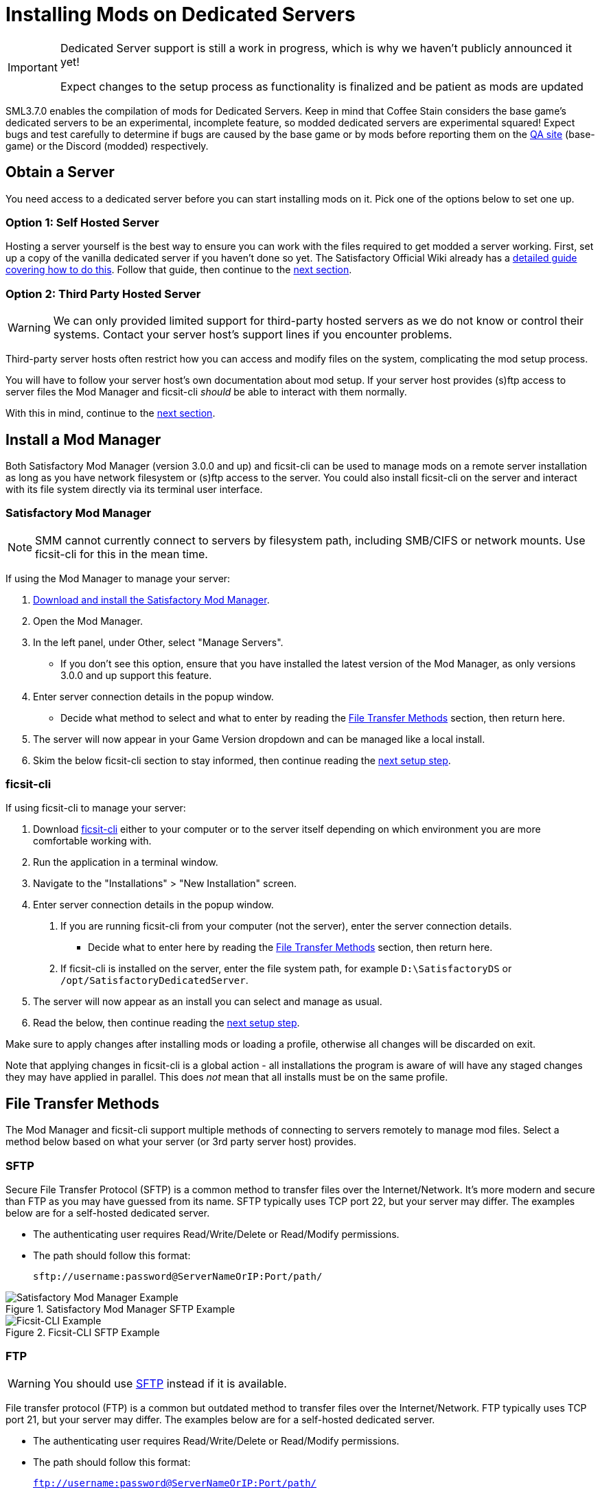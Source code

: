 = Installing Mods on Dedicated Servers

[IMPORTANT]
====
Dedicated Server support is still a work in progress,
which is why we haven't publicly announced it yet!

Expect changes to the setup process as functionality is finalized
and be patient as mods are updated 
====

SML3.7.0 enables the compilation of mods for Dedicated Servers.
Keep in mind that Coffee Stain considers the base game's dedicated servers to be
an experimental, incomplete feature, so modded dedicated servers are experimental squared!
Expect bugs and test carefully to determine if bugs are caused by the base game or by mods
before reporting them on the https://questions.satisfactorygame.com/[QA site] (base-game)
or the Discord (modded) respectively.

== Obtain a Server

You need access to a dedicated server before you can start installing mods on it.
Pick one of the options below to set one up.

[id="SelfHostedServer"]
=== Option 1: Self Hosted Server

Hosting a server yourself is the best way to
ensure you can work with the files required to get modded a server working.
First, set up a copy of the vanilla dedicated server if you haven't done so yet.
The Satisfactory Official Wiki already has a
https://satisfactory.wiki.gg/wiki/Dedicated_servers[detailed guide covering how to do this].
Follow that guide, then continue to the link:#GetModManager[next section].

[id="ThirdPartyServer"]
=== Option 2: Third Party Hosted Server

[WARNING]
====
We can only provided limited support for third-party hosted servers
as we do not know or control their systems.
Contact your server host's support lines if you encounter problems.
====

Third-party server hosts often restrict how you can access and modify files on the system,
complicating the mod setup process.

You will have to follow your server host's own documentation about mod setup.
If your server host provides (s)ftp access to server files
the Mod Manager and ficsit-cli _should_ be able to interact with them normally.

With this in mind, continue to the link:#GetModManager[next section].

[id="GetModManager"]
== Install a Mod Manager

Both Satisfactory Mod Manager (version 3.0.0 and up) and ficsit-cli
can be used to manage mods on a remote server installation
as long as you have network filesystem or (s)ftp access to the server.
You could also install ficsit-cli on the server and interact with its file system directly via its terminal user interface.

[id="GetModManager_SMM"]
=== Satisfactory Mod Manager

// cspell:ignore CIFS
[NOTE]
====
SMM cannot currently connect to servers by filesystem path, including SMB/CIFS or network mounts.
Use ficsit-cli for this in the mean time.
====

If using the Mod Manager to manage your server:

. xref:ForUsers/SatisfactoryModManager.adoc[Download and install the Satisfactory Mod Manager].
. Open the Mod Manager.
. In the left panel, under Other, select "Manage Servers".
   * If you don't see this option, ensure that you have installed the latest version of the Mod Manager,
     as only versions 3.0.0 and up support this feature.
. Enter server connection details in the popup window.
   * Decide what method to select and what to enter by reading the link:#FileTransferMethods[File Transfer Methods] section,
     then return here.
. The server will now appear in your Game Version dropdown and can be managed like a local install.
. Skim the below ficsit-cli section to stay informed, then continue reading the link:#ServerClientConsistency[next setup step].

[id="GetModManager_CLI"]
=== ficsit-cli

If using ficsit-cli to manage your server:

. Download https://github.com/satisfactorymodding/ficsit-cli[ficsit-cli]
   either to your computer or to the server itself
   depending on which environment you are more comfortable working with.
. Run the application in a terminal window.
. Navigate to the "Installations" > "New Installation" screen.
. Enter server connection details in the popup window.
  a. If you are running ficsit-cli from your computer (not the server),
     enter the server connection details. 
   * Decide what to enter here by reading the link:#FileTransferMethods[File Transfer Methods] section,
     then return here.
  b. If ficsit-cli is installed on the server,
     enter the file system path, for example `D:\SatisfactoryDS` or `/opt/SatisfactoryDedicatedServer`.
. The server will now appear as an install you can select and manage as usual.
. Read the below, then continue reading the link:#ServerClientConsistency[next setup step].

Make sure to apply changes after installing mods or loading a profile,
otherwise all changes will be discarded on exit.

Note that applying changes in ficsit-cli is a global action -
all installations the program is aware of will have any staged changes they may have applied in parallel.
This does _not_ mean that all installs must be on the same profile.

[id="FileTransferMethods"]
== File Transfer Methods

The Mod Manager and ficsit-cli support multiple methods of connecting to servers remotely to manage mod files.
Select a method below based on what your server (or 3rd party server host) provides.

[id="FileTransferMethods_SFTP"]
=== SFTP

Secure File Transfer Protocol (SFTP) is a common method to transfer files over the Internet/Network.
It's more modern and secure than FTP as you may have guessed from its name.
SFTP typically uses TCP port 22, but your server may differ.
The examples below are for a self-hosted dedicated server.

* The authenticating user requires Read/Write/Delete or Read/Modify permissions.
* The path should follow this format:
+
`sftp://username:password@ServerNameOrIP:Port/path/`

.Satisfactory Mod Manager SFTP Example
image::DedicatedServers/SMM_SFTP.png[Satisfactory Mod Manager Example]
.Ficsit-CLI SFTP Example
image::DedicatedServers/CLI_SFTP.png[Ficsit-CLI Example]

[id="FileTransferMethods_FTP"]
=== FTP

[WARNING]
====
You should use link:#FileTransferMethods_SFTP[SFTP] instead if it is available.
====

File transfer protocol (FTP) is a common but outdated method to transfer files over the Internet/Network.
FTP typically uses TCP port 21, but your server may differ.
The examples below are for a self-hosted dedicated server.

* The authenticating user requires Read/Write/Delete or Read/Modify permissions.
* The path should follow this format:
+
`ftp://username:password@ServerNameOrIP:Port/path/`

.Satisfactory Mod Manager FTP Example
image::DedicatedServers/SMM_FTP.png[Satisfactory Mod Manager Example]
.Ficsit-CLI FTP Example
image::DedicatedServers/CLI_FTP.png[Ficsit-CLI Example]

[id="FileTransferMethods_SMB"]
=== SMB/CIFS

Server Message Block (SMB), also known as CIFS (Common Internet File System) or Windows File Shares,
is a network file transfer method commonly used on Windows Systems and occasionally Linux/Unix systems.
SMB typically uses TCP port 445, but your server may differ.
The examples below are for a self-hosted dedicated server.

* The authenticating user requires Read/Write/Delete or Read/Modify permissions.
* The path should follow this format:
** If using a Windows ficsit-cli install:
+
`\\ServerNameOrIP\ShareName\Path` or `//ServerNameOrIP/ShareName/Path`
** If using a Linux ficsit-cli install:
+
link:https://github.com/satisfactorymodding/ficsit-cli/issues/57[(A bug is currently preventing this from working)]

** Satisfactory Mod Manager does not currently support SMB connections.
   A future release (soon(TM)) will add support for this.

.Ficsit-CLI Example
image::DedicatedServers/CLI_SMB.png[Ficsit-CLI Example]

[id="ServerClientConsistency"]
== Server-Client Consistency

Although it is possible to use ficsit-cli or the Mod Manager to install mods one-by-one on the server,
this is not recommended as you could easily end up with a mismatch between client and server mod versions,
preventing you from connecting.

It is not feasible to export a profile created in SMM for a client to be used on a server
because there are some mods that only exist client or server side.
In the future, the ability to create and share "modpacks" will resolve this problem,
as modpacks will be able to keep track of mods that may not apply for a game target.

In the mean time, we suggest using an installation of SMM or ficsit-cli on your client computer
so that you can use the same profile to manage both your client and remote server install.
You can then export the SMM or ficsit-cli profile
and send file to your server members so they can configure their own installs accordingly.

If you encounter any one-side-only mods
you will have to switch to using separate profiles for the server and client until the Modpacks feature is released.

== Configuring Mods on Servers

Although xref:ForUsers/ConfiguringMods.adoc#_mod_savegame_settings[Mod Savegame Settings]
can be configured using their usual interface,
there is not currently an interface for adjusting
xref:ForUsers/ConfiguringMods.adoc#_mod_configuration_options[Mod Configurations]
remotely on dedicated servers.
As a result, you should configure mods client side and copy the config files over to the server.

Note that some mods could stop working correctly or behave unexpectedly if client and server configs don't match.

Check the xref:faq.adoc#Files_ModConfig[FAQ on where game files are located] to see where config files are stored.

== (Not supported) Manual Mod Installation

[WARNING]
====
We do not provide support on the Discord for dedicated servers that have had mods manually installed.
====

[IMPORTANT]
====
Do NOT naively copy-paste your client's mods folder to a server - this will not work!
The compiled files used by the game client will not work on dedicated servers,
so trying to give them client files will result in vague error messages.
====

It is possible to manually install mods on dedicated server installs
without the help of the Mod Manager of ficsit-cli,
however the process of doing so will vary based on your server
and you will have to manually ensure you have downloaded compatible versions and all of their dependencies.

The steps described in the xref:ManualInstallDirections.adoc[Manual Installation]
directions for clients still generally apply,
but be sure to download the correct target platform version of the mod for your server.
